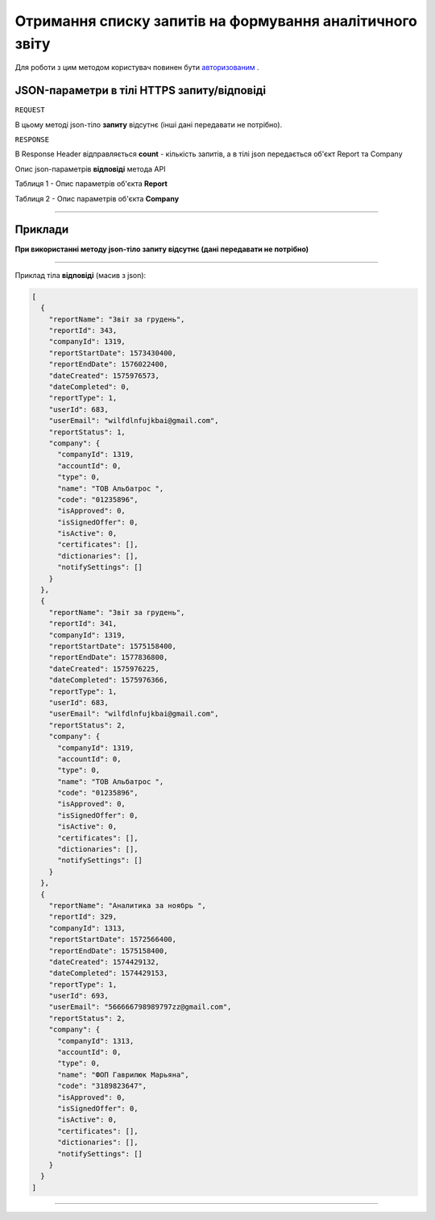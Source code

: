 #############################################################
**Отримання списку запитів на формування аналітичного звіту**
#############################################################

Для роботи з цим методом користувач повинен бути `авторизованим <https://wiki-df.edin.ua/uk/latest/API_DOCflow/Methods/Authorization.html>`__ .

+--------------------------------------------------------------+------------------------------------------------------------------------------------------------------------+
|                       **Метод запиту**                       |                                               **HTTPS GET**                                                |
+==============================================================+============================================================================================================+
| **Content-Type**                                             | application/json (тіло запиту/відповіді в json форматі в тілі HTTPS запиту)                                 |
+--------------------------------------------------------------+------------------------------------------------------------------------------------------------------------+
| **URL запиту**                                               |   **https://doc.edin.ua/bdoc/reports**                                                                     |
+--------------------------------------------------------------+------------------------------------------------------------------------------------------------------------+
| **Параметри, що передаються в URL (разом з адресою методу)** | В рядку заголовка (Header) "Set-Cookie" обов'язково передається **SID** - токен, отриманий при авторизації |
+--------------------------------------------------------------+------------------------------------------------------------------------------------------------------------+

**JSON-параметри в тілі HTTPS запиту/відповіді**
*******************************************************************

``REQUEST``

В цьому методі json-тіло **запиту** відсутнє (інші дані передавати не потрібно).

``RESPONSE``

В Response Header відправляється **count** - кількість запитів, а в тілі json передається об'єкт Report та Company

Опис json-параметрів **відповіді** метода API

Таблиця 1 - Опис параметрів об'єкта **Report**

.. csv-table:: 
  :file: for_csv/Report.csv
  :widths:  1, 12, 41
  :header-rows: 1
  :stub-columns: 0

Таблиця 2 - Опис параметрів об'єкта **Company**

.. csv-table:: 
  :file: for_csv/Company.csv
  :widths:  1, 12, 41
  :header-rows: 1
  :stub-columns: 0

--------------

**Приклади**
*****************

**При використанні методу json-тіло запиту відсутнє (дані передавати не потрібно)**

--------------

Приклад тіла **відповіді** (масив з json): 

.. code:: ruby

  [
    {
      "reportName": "Звіт за грудень",
      "reportId": 343,
      "companyId": 1319,
      "reportStartDate": 1573430400,
      "reportEndDate": 1576022400,
      "dateCreated": 1575976573,
      "dateCompleted": 0,
      "reportType": 1,
      "userId": 683,
      "userEmail": "wilfdlnfujkbai@gmail.com",
      "reportStatus": 1,
      "company": {
        "companyId": 1319,
        "accountId": 0,
        "type": 0,
        "name": "ТОВ Альбатрос ",
        "code": "01235896",
        "isApproved": 0,
        "isSignedOffer": 0,
        "isActive": 0,
        "certificates": [],
        "dictionaries": [],
        "notifySettings": []
      }
    },
    {
      "reportName": "Звіт за грудень",
      "reportId": 341,
      "companyId": 1319,
      "reportStartDate": 1575158400,
      "reportEndDate": 1577836800,
      "dateCreated": 1575976225,
      "dateCompleted": 1575976366,
      "reportType": 1,
      "userId": 683,
      "userEmail": "wilfdlnfujkbai@gmail.com",
      "reportStatus": 2,
      "company": {
        "companyId": 1319,
        "accountId": 0,
        "type": 0,
        "name": "ТОВ Альбатрос ",
        "code": "01235896",
        "isApproved": 0,
        "isSignedOffer": 0,
        "isActive": 0,
        "certificates": [],
        "dictionaries": [],
        "notifySettings": []
      }
    },
    {
      "reportName": "Аналитика за ноябрь ",
      "reportId": 329,
      "companyId": 1313,
      "reportStartDate": 1572566400,
      "reportEndDate": 1575158400,
      "dateCreated": 1574429132,
      "dateCompleted": 1574429153,
      "reportType": 1,
      "userId": 693,
      "userEmail": "566666798989797zz@gmail.com",
      "reportStatus": 2,
      "company": {
        "companyId": 1313,
        "accountId": 0,
        "type": 0,
        "name": "ФОП Гаврилюк Марьяна",
        "code": "3189823647",
        "isApproved": 0,
        "isSignedOffer": 0,
        "isActive": 0,
        "certificates": [],
        "dictionaries": [],
        "notifySettings": []
      }
    }
  ]

--------------


